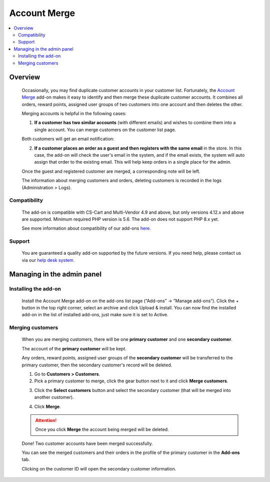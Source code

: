 **********************
Account Merge
**********************

.. raw:: html

    <div class="buy-now">
        <a href="https://marketplace.simtechdev.com/landing/100000151" class="btn buy-now__btn">Buy now</a>
    </div>



.. contents::
    :local:
    :depth: 2

--------
Overview
--------

    Occasionally, you may find duplicate customer accounts in your customer list. Fortunately, the `Account Merge <https://www.simtechdev.com/addons/site-management/customer-account-merge.html>`_ add-on makes it easy to identify and then merge these duplicate customer accounts. It combines all orders, reward points, assigned user groups of two customers into one account and then deletes the other.

    Merging accounts is helpful in the following cases:

    1. **If a customer has two similar accounts** (with different emails) and wishes to combine them into a single account. You can merge customers on the customer list page.

    .. fancybox:: img/Customer-account-merge-001.png
        :alt: merging customers

    Both customers will get an email notification:

    .. fancybox:: img/Customer-account-merge-008.png
        :alt: merging customers
        :width: 600px

    2. **If a customer places an order as a guest and then registers with the same email** in the store. In this case, the add-on will check the user's email in the system, and if the email exists, the system will auto assign that order to the existing email. This will help keep orders in a single place for the admin.

    .. fancybox:: img/Customer-account-merge-005.png
        :alt: merging customers

    Once the guest and registered customer are merged, a corresponding note will be left.

    .. fancybox:: img/Customer-account-merge-006.png
        :alt: merging customers

    The information about merging customers and orders, deleting customers is recorded in the logs (Administration > Logs).

    .. fancybox:: img/Customer-account-merge-007.png
        :alt: merging customers

=============
Compatibility
=============

    The add-on is compatible with CS-Cart and Multi-Vendor 4.9 and above, but only versions 4.12.x and above are supported. 
    Minimum required PHP version is 5.6. The add-on does not support PHP 8.x yet.

    See more information about compatibility of our add-ons `here <https://docs.cs-cart.com/marketplace-addons/compatibility/index.html>`_.

=======
Support
=======

    You are guaranteed a quality add-on supported by the future versions. If you need help, please contact us via our `help desk system <https://helpdesk.cs-cart.com>`_.

---------------------------
Managing in the admin panel
---------------------------

=====================
Installing the add-on
=====================

    Install the Account Merge add-on on the add-ons list page (“Add-ons” → ”Manage add-ons”). Click the + button in the top right corner, select an archive and click Upload & install. You can now find the installed add-on in the list of installed add-ons, just make sure it is set to Active.

    .. fancybox:: img/Customer-account-merge-installation.png
        :alt: Account Merge add-on for CS-Cart

=================
Merging customers
=================

    When you are merging customers, there will be one **primary customer** and one **secondary customer**.

    The account of the **primary customer** will be kept.

    Any orders, reward points, assigned user groups of the **secondary customer** will be transferred to the primary customer, then the secondary customer's record will be deleted.

    1. Go to **Customers > Customers**.

    2. Pick a primary customer to merge, click the gear button next to it and click **Merge customers**.

    .. fancybox:: img/Customer-account-merge-001.png
        :alt: merging customers

    3. Click the **Select customers** button and select the secondary customer (that will be merged into another customer).

    .. fancybox:: img/Customer-account-merge-002.png
        :alt: merging customers

    4. Click **Merge**.

    .. fancybox:: img/Customer-account-merge-003.png
        :alt: merging customers

    .. attention::

        Once you click **Merge** the account being merged will be deleted.

    Done! Two customer accounts have been merged successfully. 

    You can see the merged customers and their orders in the profile of the primary customer in the **Add-ons** tab.

    .. fancybox:: img/Customer-account-merge-004.png
        :alt: merging customers

    Clicking on the customer ID will open the secondary customer information.

    .. fancybox:: img/Customer-account-merge-009.png
        :alt: merging customers
        :width: 438px